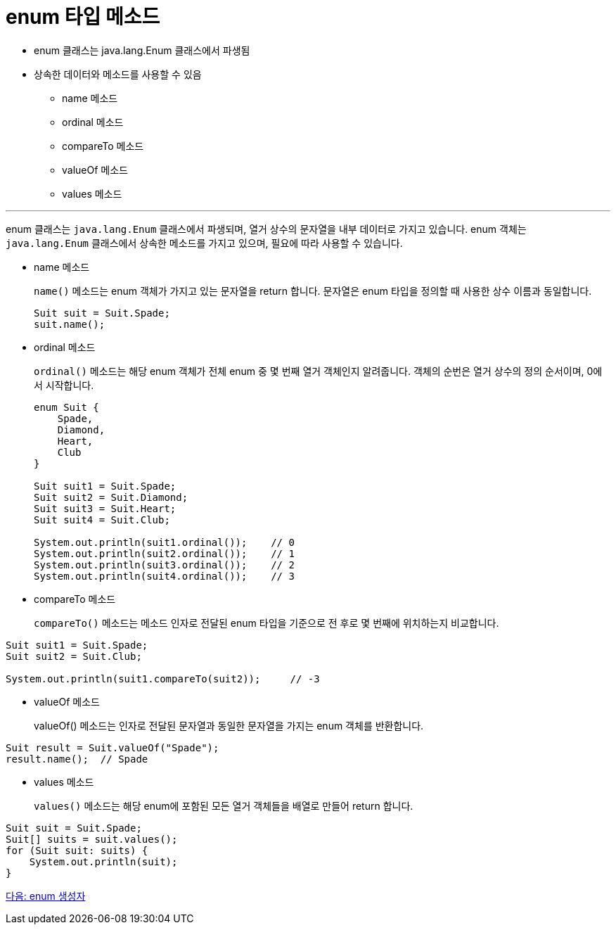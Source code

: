 = enum 타입 메소드

* enum 클래스는 java.lang.Enum 클래스에서 파생됨
* 상속한 데이터와 메소드를 사용할 수 있음
** name 메소드
** ordinal 메소드
** compareTo 메소드
** valueOf 메소드
** values 메소드

---

enum 클래스는 `java.lang.Enum` 클래스에서 파생되며, 열거 상수의 문자열을 내부 데이터로 가지고 있습니다. enum 객체는 `java.lang.Enum` 클래스에서 상속한 메소드를 가지고 있으며, 필요에 따라 사용할 수 있습니다.

* name 메소드
+
`name()` 메소드는 enum 객체가 가지고 있는 문자열을 return 합니다. 문자열은 enum 타입을 정의할 때 사용한 상수 이름과 동일합니다.
+
[source, java]
----
Suit suit = Suit.Spade;
suit.name();
----

* ordinal 메소드
+
`ordinal()` 메소드는 해당 enum 객체가 전체 enum 중 몇 번째 열거 객체인지 알려줍니다. 객체의 순번은 열거 상수의 정의 순서이며, 0에서 시작합니다.
+
[source, java]
----
enum Suit {
    Spade,
    Diamond,
    Heart,
    Club
}

Suit suit1 = Suit.Spade;
Suit suit2 = Suit.Diamond;
Suit suit3 = Suit.Heart;
Suit suit4 = Suit.Club;

System.out.println(suit1.ordinal());	// 0
System.out.println(suit2.ordinal());	// 1
System.out.println(suit3.ordinal());	// 2
System.out.println(suit4.ordinal());	// 3
----

* compareTo 메소드
+
`compareTo()` 메소드는 메소드 인자로 전달된 enum 타입을 기준으로 전 후로 몇 번째에 위치하는지 비교합니다.

[source, java]
----
Suit suit1 = Suit.Spade;
Suit suit2 = Suit.Club;

System.out.println(suit1.compareTo(suit2));	// -3
----

* valueOf 메소드
+
valueOf() 메소드는 인자로 전달된 문자열과 동일한 문자열을 가지는 enum 객체를 반환합니다.

[source, java]
----
Suit result = Suit.valueOf("Spade");
result.name();	// Spade
----

* values 메소드
+
`values()` 메소드는 해당 enum에 포함된 모든 열거 객체들을 배열로 만들어 return 합니다.

[source, java]
----
Suit suit = Suit.Spade;
Suit[] suits = suit.values();
for (Suit suit: suits) {
    System.out.println(suit);
}
----

link:./12_enum_more.adoc[다음: enum 생성자]